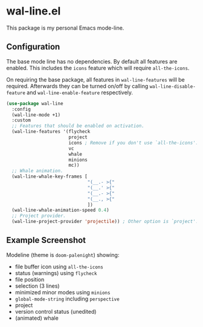 * wal-line.el

This package is my personal Emacs mode-line.

** Configuration

The base mode line has no dependencies. By default all features are
enabled. This includes the =icons= feature which will require
=all-the-icons=.

On requiring the base package, all features in =wal-line-features= will
be required. Afterwards they can be turned on/off by calling
=wal-line-disable-feature= and =wal-line-enable-feature= respectively.

#+BEGIN_SRC emacs-lisp
(use-package wal-line
  :config
  (wal-line-mode +1)
  :custom
  ;; Features that should be enabled on activation.
  (wal-line-features '(flycheck
                       project
                       icons ; Remove if you don't use `all-the-icons'.
                       vc
                       whale
                       minions
                       mc))
  ;; Whale animation.
  (wal-line-whale-key-frames [
                              "(__.- >{"
                              "(__.' >{"
                              "(__.- >{"
                              "(__., >{"
                              ])
  (wal-line-whale-animation-speed 0.4)
  ;; Project provider.
  (wal-line-project-provider 'projectile)) ; Other option is `project'.
#+END_SRC

** Example Screenshot

Modeline (theme is =doom-palenight=) showing:

- file buffer icon using =all-the-icons=
- status (warnings) using =flycheck=
- file position
- selection (3 lines)
- minimized minor modes using =minions=
- =global-mode-string= including =perspective=
- project
- version control status (unedited)
- (animated) whale

[[file:assets/mode-line.png]]
